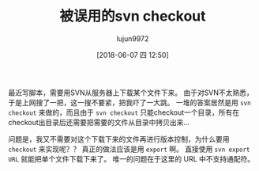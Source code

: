 #+TITLE: 被误用的svn checkout
#+AUTHOR: lujun9972
#+TAGS: linux和它的小伙伴,svn
#+DATE: [2018-06-07 四 12:50]
#+LANGUAGE:  zh-CN
#+OPTIONS:  H:6 num:nil toc:t \n:nil ::t |:t ^:nil -:nil f:t *:t <:nil

最近写脚本，需要用SVN从服务器上下载某个文件下来。 
由于对SVN不太熟悉，于是上网搜了一把，这一搜不要紧，把我吓了一大跳。
一堆的答案居然是用 =svn checkout= 来做的，而且由于 =svn checkout= 只能checkout一个目录，所有在checkout出目录后还需要把需要的文件从目录中拷贝出来...

问题是，我又不需要对这个下载下来的文件再进行版本控制，为什么要用 =checkout= 来实现呢？？
真正的做法应该是用 =export= 啊。
直接使用 =svn export URL= 就能把单个文件下载下来了。
唯一的问题在于这里的 URL 中不支持通配符。
